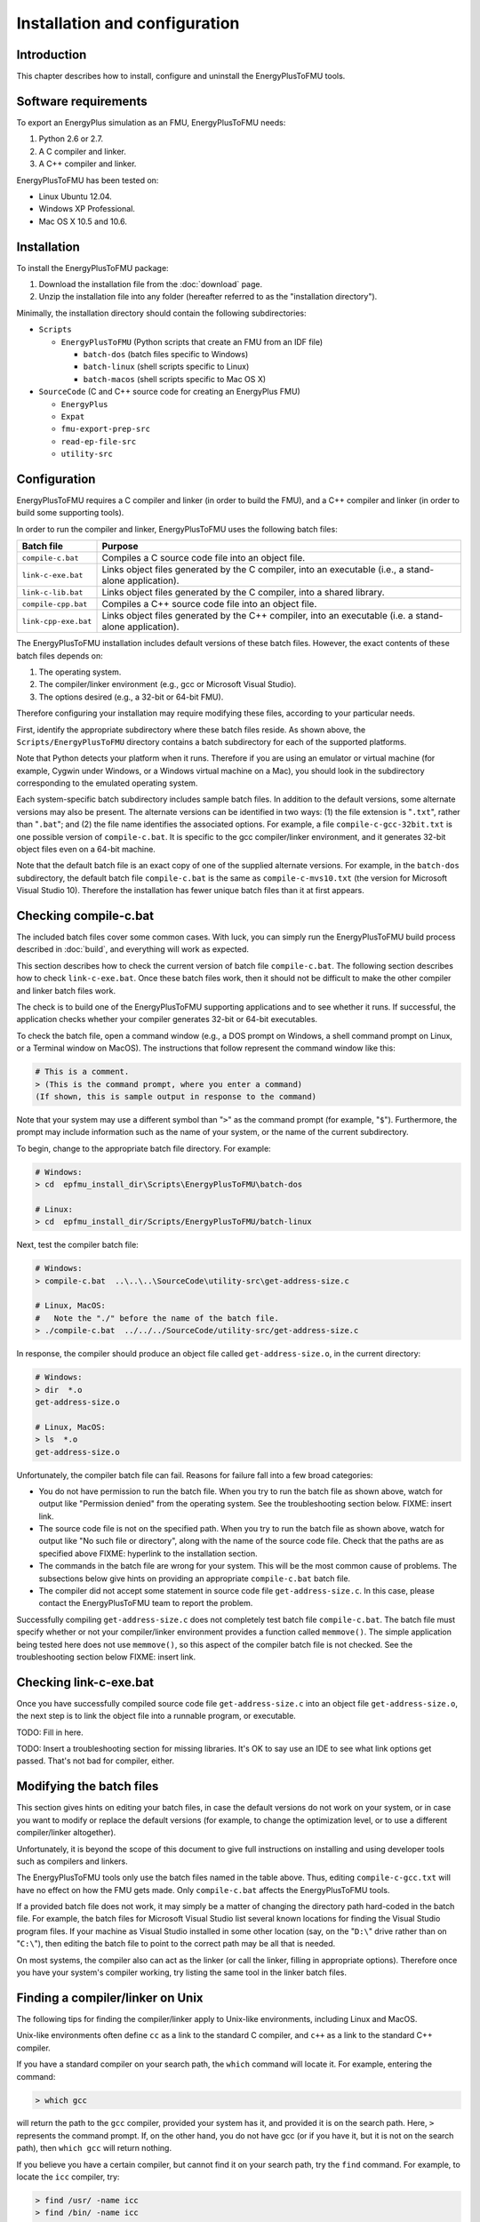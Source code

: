 .. highlight:: rest

.. _installation:

Installation and configuration
==============================


Introduction
^^^^^^^^^^^^

This chapter describes how to install, configure and uninstall the EnergyPlusToFMU tools.


Software requirements
^^^^^^^^^^^^^^^^^^^^^

To export an EnergyPlus simulation as an FMU, EnergyPlusToFMU needs:

1. Python 2.6 or 2.7.

2. A C compiler and linker.

3. A C++ compiler and linker.

EnergyPlusToFMU has been tested on:

- Linux Ubuntu 12.04.

- Windows XP Professional.

- Mac OS X 10.5 and 10.6.


Installation
^^^^^^^^^^^^

To install the EnergyPlusToFMU package:

1. Download the installation file from the :doc:`download` page. 

2. Unzip the installation file into any folder (hereafter referred to as the "installation directory").

Minimally, the installation directory should contain the following subdirectories:

- ``Scripts``

  - ``EnergyPlusToFMU``
    (Python scripts that create an FMU from an IDF file)

    - ``batch-dos``
      (batch files specific to Windows)

    - ``batch-linux``
      (shell scripts specific to Linux)

    - ``batch-macos``
      (shell scripts specific to Mac OS X)

- ``SourceCode``
  (C and C++ source code for creating an EnergyPlus FMU)

  - ``EnergyPlus``

  - ``Expat``

  - ``fmu-export-prep-src``

  - ``read-ep-file-src``

  - ``utility-src``


Configuration
^^^^^^^^^^^^^

EnergyPlusToFMU requires a C compiler and linker (in order to build the FMU), and a C++ compiler and linker (in order to build some supporting tools).

In order to run the compiler and linker, EnergyPlusToFMU uses the following batch files:

+----------------------+-------------------------------------------------------+
| Batch file           | Purpose                                               |
+======================+=======================================================+
| ``compile-c.bat``    | Compiles a C source code file into an object file.    |
+----------------------+-------------------------------------------------------+
| ``link-c-exe.bat``   | Links object files generated by the C compiler,       |
|                      | into an executable (i.e., a stand-alone application). |
+----------------------+-------------------------------------------------------+
| ``link-c-lib.bat``   | Links object files generated by the C compiler,       |
|                      | into a shared library.                                |
+----------------------+-------------------------------------------------------+
| ``compile-cpp.bat``  | Compiles a C++ source code file into an object file.  |
+----------------------+-------------------------------------------------------+
| ``link-cpp-exe.bat`` | Links object files generated by the C++ compiler,     |
|                      | into an executable (i.e. a stand-alone application).  |
+----------------------+-------------------------------------------------------+

The EnergyPlusToFMU installation includes default versions of these batch files.
However, the exact contents of these batch files depends on:

1. The operating system.

2. The compiler/linker environment (e.g., gcc or Microsoft Visual Studio).

3. The options desired (e.g., a 32-bit or 64-bit FMU).

Therefore configuring your installation may require modifying these files, according to your particular needs.

First, identify the appropriate subdirectory where these batch files reside.
As shown above, the ``Scripts/EnergyPlusToFMU`` directory contains a batch subdirectory for each of the supported platforms.

Note that Python detects your platform when it runs.
Therefore if you are using an emulator or virtual machine (for example, Cygwin under Windows, or a Windows virtual machine on a Mac), you should look in the subdirectory corresponding to the emulated operating system.

Each system-specific batch subdirectory includes sample batch files.
In addition to the default versions, some alternate versions may also be present.
The alternate versions can be identified in two ways:
(1) the file extension is "``.txt``", rather than "``.bat``";
and
(2) the file name identifies the associated options.
For example, a file ``compile-c-gcc-32bit.txt`` is one possible version of ``compile-c.bat``.
It is specific to the gcc compiler/linker environment, and it generates 32-bit object files even on a 64-bit machine.

Note that the default batch file is an exact copy of one of the supplied alternate versions.
For example, in the ``batch-dos`` subdirectory, the default batch file ``compile-c.bat`` is the same as ``compile-c-mvs10.txt`` (the version for Microsoft Visual Studio 10).
Therefore the installation has fewer unique batch files than it at first appears.


Checking compile-c.bat
^^^^^^^^^^^^^^^^^^^^^^

The included batch files cover some common cases.
With luck, you can simply run the EnergyPlusToFMU build process described in :doc:`build`, and everything will work as expected.

This section describes how to check the current version of batch file ``compile-c.bat``.
The following section describes how to check ``link-c-exe.bat``.
Once these batch files work, then it should not be difficult to make the other compiler and linker batch files work.

The check is to build one of the EnergyPlusToFMU supporting applications and to see whether it runs.
If successful, the application checks whether your compiler generates 32-bit or 64-bit executables.

To check the batch file, open a command window (e.g., a DOS prompt on Windows, a shell command prompt on Linux, or a Terminal window on MacOS).
The instructions that follow represent the command window like this:

.. code-block:: none

  # This is a comment.
  > (This is the command prompt, where you enter a command)
  (If shown, this is sample output in response to the command)

Note that your system may use a different symbol than "``>``" as the command prompt (for example, "``$``").
Furthermore, the prompt may include information such as the name of your system, or the name of the current subdirectory.

To begin, change to the appropriate batch file directory.
For example:

.. code-block:: none

  # Windows:
  > cd  epfmu_install_dir\Scripts\EnergyPlusToFMU\batch-dos

  # Linux:
  > cd  epfmu_install_dir/Scripts/EnergyPlusToFMU/batch-linux

Next, test the compiler batch file:

.. code-block:: none

  # Windows:
  > compile-c.bat  ..\..\..\SourceCode\utility-src\get-address-size.c

  # Linux, MacOS:
  #   Note the "./" before the name of the batch file.
  > ./compile-c.bat  ../../../SourceCode/utility-src/get-address-size.c

In response, the compiler should produce an object file called ``get-address-size.o``, in the current directory:

.. code-block:: none

  # Windows:
  > dir  *.o
  get-address-size.o

  # Linux, MacOS:
  > ls  *.o
  get-address-size.o

Unfortunately, the compiler batch file can fail.
Reasons for failure fall into a few broad categories:

- You do not have permission to run the batch file.
  When you try to run the batch file as shown above, watch for output like
  "Permission denied" from the operating system.
  See the troubleshooting section below.  FIXME: insert link.

- The source code file is not on the specified path.
  When you try to run the batch file as shown above, watch for output like
  "No such file or directory", along with the name of the source code file.
  Check that the paths are as specified above FIXME: hyperlink to the installation section.

- The commands in the batch file are wrong for your system.
  This will be the most common cause of problems.
  The subsections below give hints on providing an appropriate ``compile-c.bat``
  batch file.

- The compiler did not accept some statement in source code file ``get-address-size.c``.
  In this case, please contact the EnergyPlusToFMU team to report the problem.

Successfully compiling ``get-address-size.c`` does not completely test batch file ``compile-c.bat``.
The batch file must specify whether or not your compiler/linker environment provides a function called ``memmove()``.
The simple application being tested here does not use ``memmove()``, so this aspect of the compiler batch file is not checked.
See the troubleshooting section below FIXME: insert link.


Checking link-c-exe.bat
^^^^^^^^^^^^^^^^^^^^^^^

Once you have successfully compiled source code file ``get-address-size.c`` into an object file ``get-address-size.o``, the next step is to link the object file into a runnable program, or executable.

TODO: Fill in here.

TODO: Insert a troubleshooting section for missing libraries.  It's OK to say use an IDE to see what link options get passed.  That's not bad for compiler, either.


Modifying the batch files
^^^^^^^^^^^^^^^^^^^^^^^^^

This section gives hints on editing your batch files, in case the default versions do not work on your system, or in case you want to modify or replace the default versions (for example, to change the optimization level, or to use a different compiler/linker altogether).

Unfortunately, it is beyond the scope of this document to give full instructions on installing and using developer tools such as compilers and linkers.

The EnergyPlusToFMU tools only use the batch files named in the table above.
Thus, editing ``compile-c-gcc.txt`` will have no effect on how the FMU gets made.
Only ``compile-c.bat`` affects the EnergyPlusToFMU tools.

If a provided batch file does not work, it may simply be a matter of changing the directory path hard-coded in the batch file.
For example, the batch files for Microsoft Visual Studio list several known locations for finding the Visual Studio program files.
If your machine as Visual Studio installed in some other location (say, on the "``D:\``" drive rather than on "``C:\``"), then editing the batch file to point to the correct path may be all that is needed.

On most systems, the compiler also can act as the linker (or call the linker, filling in appropriate options).
Therefore once you have your system's compiler working, try listing the same tool in the linker batch files.


Finding a compiler/linker on Unix
^^^^^^^^^^^^^^^^^^^^^^^^^^^^^^^^^

The following tips for finding the compiler/linker apply to Unix-like environments, including Linux and MacOS.

Unix-like environments often define ``cc`` as a link to the standard C compiler, and ``c++`` as a link to the standard C++ compiler.

If you have a standard compiler on your search path, the ``which`` command will locate it.
For example, entering the command:

.. code-block:: none

  > which gcc
  
will return the path to the ``gcc`` compiler, provided your system has it, and provided it is on the search path.
Here, ``>`` represents the command prompt.
If, on the other hand, you do not have gcc (or if you have it, but it is not on the search path), then ``which gcc`` will return nothing.

If you believe you have a certain compiler, but cannot find it on your search path, try the ``find`` command.
For example, to locate the ``icc`` compiler, try:

.. code-block:: none

  > find /usr/ -name icc
  > find /bin/ -name icc
  > find /opt/ -name icc
  > find / -name icc

The first three commands search specific directories that commonly contain developer tools.
The last command searches the entire directory tree (and may take quite a while).

The ``find`` command accepts wildcards
Put them in quote marks, in order to prevent the shell from operating on the wildcard.
For example:

.. code-block:: none

  > find /usr/ -name "*icc*"

searches the ``/usr/`` directory for any file whose name contains the string "icc".

Finally, the ``apropos`` command may help:

.. code-block:: none

  > apropos compiler

at the command prompt will search your help files for information pertinent to compilers.
Unfortunately, it may return many entries unrelated to compiling C and C++ source code.


Troubleshooting - permissions
^^^^^^^^^^^^^^^^^^^^^^^^^^^^^

Permissions problems arise on Unix-like systems.
The batch files must have "execute" permission, meaning you are allowed to run the file as a set of commands.
To check the permissions:

.. code-block:: none

  # Linux, MacOS:
  > ls -lt  *.bat
  -rwxr--r--  ...  link-c-lib.bat
  -rwxr--r--  ...  link-c-exe.bat
  -rwxr--r--  ...  compile-c.bat
  -rwxr--r--  ...  link-cpp-exe.bat
  -rwxr--r--  ...  compile-cpp.bat

All five of the default batch files should have "``-rwx``" at the beginning of the permissions block (indicating you are allowed to read, write, and execute/run the file).
If not, then give the file execute permission:

.. code-block:: none

  # Linux, MacOS:
  > chmod  u=rwx,g=r,o=r  *.bat

and try running the compiler batch file again.


Troubleshooting - memmove function
^^^^^^^^^^^^^^^^^^^^^^^^^^^^^^^^^^

The batch file that runs the C compiler, ``compile-c.bat``, needs to indicate whether or not your C compiler/linker environment provides a non-standard function called ``memmove()``.

- While ``memmove()`` is non-standard in C, it is standard for C++.
  Therefore many C environments provide it as well.
  However, yours may not.

- If your C compiler/linker environment does provide ``memmove()``, then the batch
  file should pass the compiler the macro definition ``HAVE_MEMMOVE``.
  The included batch files show how to define a macro for various compilers.

- If, on the other hand, your C compiler/linker environment does not provide
  ``memmove()``, then do not define the macro in the compiler batch file.

- If you are not sure whether or not your system provides the function, simply watch
  for any errors while building your first FMU.
  If you fail to define ``HAVE_MEMMOVE`` when your system has it, the linker will
  complain about duplicate definitions of ``memmove()``.
  If, on the other hand, you define ``HAVE_MEMMOVE`` when your system does not have
  it, the linker will complain about not being able to find ``memmove()``.


Uninstallation
^^^^^^^^^^^^^^

To uninstall EnergyPlusToFMU, simply delete the installation directory where it was unzipped.
